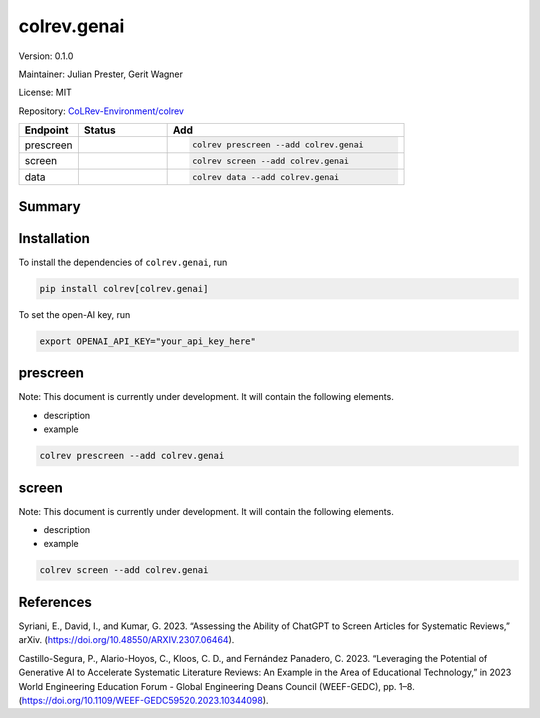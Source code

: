 .. |EXPERIMENTAL| image:: https://img.shields.io/badge/status-experimental-blue
   :height: 14pt
   :target: https://colrev-environment.github.io/colrev/dev_docs/dev_status.html
.. |MATURING| image:: https://img.shields.io/badge/status-maturing-yellowgreen
   :height: 14pt
   :target: https://colrev-environment.github.io/colrev/dev_docs/dev_status.html
.. |STABLE| image:: https://img.shields.io/badge/status-stable-brightgreen
   :height: 14pt
   :target: https://colrev-environment.github.io/colrev/dev_docs/dev_status.html
.. |VERSION| image:: /_static/svg/iconmonstr-product-10.svg
   :width: 15
   :alt: Version
.. |GIT_REPO| image:: /_static/svg/iconmonstr-code-fork-1.svg
   :width: 15
   :alt: Git repository
.. |LICENSE| image:: /_static/svg/iconmonstr-copyright-2.svg
   :width: 15
   :alt: Licencse
.. |MAINTAINER| image:: /_static/svg/iconmonstr-user-29.svg
   :width: 20
   :alt: Maintainer
.. |DOCUMENTATION| image:: /_static/svg/iconmonstr-book-17.svg
   :width: 15
   :alt: Documentation
colrev.genai
============

|VERSION| Version: 0.1.0

|MAINTAINER| Maintainer: Julian Prester, Gerit Wagner

|LICENSE| License: MIT

|GIT_REPO| Repository: `CoLRev-Environment/colrev <https://github.com/CoLRev-Environment/colrev/tree/main/colrev/packages/genai>`_

.. list-table::
   :header-rows: 1
   :widths: 20 30 80

   * - Endpoint
     - Status
     - Add
   * - prescreen
     - |EXPERIMENTAL|
     - .. code-block::


         colrev prescreen --add colrev.genai

   * - screen
     - |EXPERIMENTAL|
     - .. code-block::


         colrev screen --add colrev.genai

   * - data
     - |EXPERIMENTAL|
     - .. code-block::


         colrev data --add colrev.genai


Summary
-------

Installation
------------

To install the dependencies of ``colrev.genai``\ , run

.. code-block::

   pip install colrev[colrev.genai]

To set the open-AI key, run

.. code-block::

   export OPENAI_API_KEY="your_api_key_here"

prescreen
---------

Note: This document is currently under development. It will contain the following elements.


* description
* example

.. code-block::

   colrev prescreen --add colrev.genai

screen
------

Note: This document is currently under development. It will contain the following elements.


* description
* example

.. code-block::

   colrev screen --add colrev.genai

References
----------

Syriani, E., David, I., and Kumar, G. 2023. “Assessing the Ability of ChatGPT to Screen Articles for Systematic Reviews,” arXiv. (https://doi.org/10.48550/ARXIV.2307.06464).

Castillo-Segura, P., Alario-Hoyos, C., Kloos, C. D., and Fernández Panadero, C. 2023. “Leveraging the Potential of Generative AI to Accelerate Systematic Literature Reviews: An Example in the Area of Educational Technology,” in 2023 World Engineering Education Forum - Global Engineering Deans Council (WEEF-GEDC), pp. 1–8. (https://doi.org/10.1109/WEEF-GEDC59520.2023.10344098).

